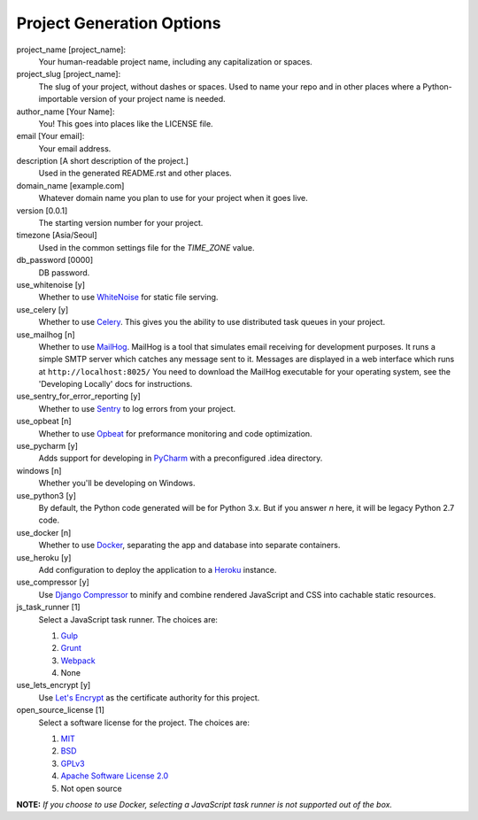 Project Generation Options
==========================

project_name [project_name]:
    Your human-readable project name, including any capitalization or spaces.

project_slug [project_name]:
    The slug of your project, without dashes or spaces. Used to name your repo
    and in other places where a Python-importable version of your project name
    is needed.

author_name [Your Name]:
    You! This goes into places like the LICENSE file.

email [Your email]:
    Your email address.

description [A short description of the project.]
    Used in the generated README.rst and other places.

domain_name [example.com]
    Whatever domain name you plan to use for your project when it goes live.

version [0.0.1]
    The starting version number for your project.

timezone [Asia/Seoul]
    Used in the common settings file for the `TIME_ZONE` value.

db_password [0000]
    DB password.

use_whitenoise [y]
    Whether to use WhiteNoise_ for static file serving.

use_celery [y]
    Whether to use Celery_. This gives you the ability to use distributed task
    queues in your project.

use_mailhog [n]
    Whether to use MailHog_. MailHog is a tool that simulates email receiving
    for development purposes. It runs a simple SMTP server which catches
    any message sent to it. Messages are displayed in a web interface which
    runs at ``http://localhost:8025/`` You need to download the MailHog
    executable for your operating system, see the 'Developing Locally' docs
    for instructions.

use_sentry_for_error_reporting [y]
    Whether to use Sentry_ to log errors from your project.

use_opbeat [n]
    Whether to use Opbeat_ for preformance monitoring and code optimization.

use_pycharm [y]
    Adds support for developing in PyCharm_ with a preconfigured .idea directory.

windows [n]
    Whether you'll be developing on Windows.

use_python3 [y]
    By default, the Python code generated will be for Python 3.x. But if you
    answer `n` here, it will be legacy Python 2.7 code.

use_docker [n]
    Whether to use Docker_, separating the app and database into separate
    containers.

use_heroku [y]
    Add configuration to deploy the application to a Heroku_ instance.

use_compressor [y]
    Use `Django Compressor`_ to minify and combine rendered JavaScript and CSS
    into cachable static resources.

js_task_runner [1]
    Select a JavaScript task runner. The choices are:

    1. Gulp_
    2. Grunt_
    3. Webpack_
    4. None

use_lets_encrypt [y]
    Use `Let's Encrypt`_ as the certificate authority for this project.

open_source_license [1]
    Select a software license for the project. The choices are:

    1. MIT_
    2. BSD_
    3. GPLv3_
    4. `Apache Software License 2.0`_
    5. Not open source

**NOTE:** *If you choose to use Docker, selecting a JavaScript task runner is
not supported out of the box.*

.. _WhiteNoise: https://github.com/evansd/whitenoise
.. _Celery: https://github.com/celery/celery
.. _MailHog: https://github.com/mailhog/MailHog
.. _Sentry: https://github.com/getsentry/sentry
.. _Opbeat: https://github.com/opbeat/opbeat_python
.. _PyCharm: https://www.jetbrains.com/pycharm/
.. _Docker: https://github.com/docker/docker
.. _Heroku: https://github.com/heroku/heroku-buildpack-python
.. _Django Compressor: https://github.com/django-compressor/django-compressor
.. _Gulp: https://github.com/gulpjs/gulp
.. _Grunt: https://github.com/gruntjs/grunt
.. _Webpack: https://github.com/webpack/webpack
.. _Let's Encrypt: https://github.com/certbot/certbot
.. _MIT: https://opensource.org/licenses/MIT
.. _BSD: https://opensource.org/licenses/BSD-3-Clause
.. _GPLv3: https://www.gnu.org/licenses/gpl.html
.. _Apache Software License 2.0: http://www.apache.org/licenses/LICENSE-2.0
